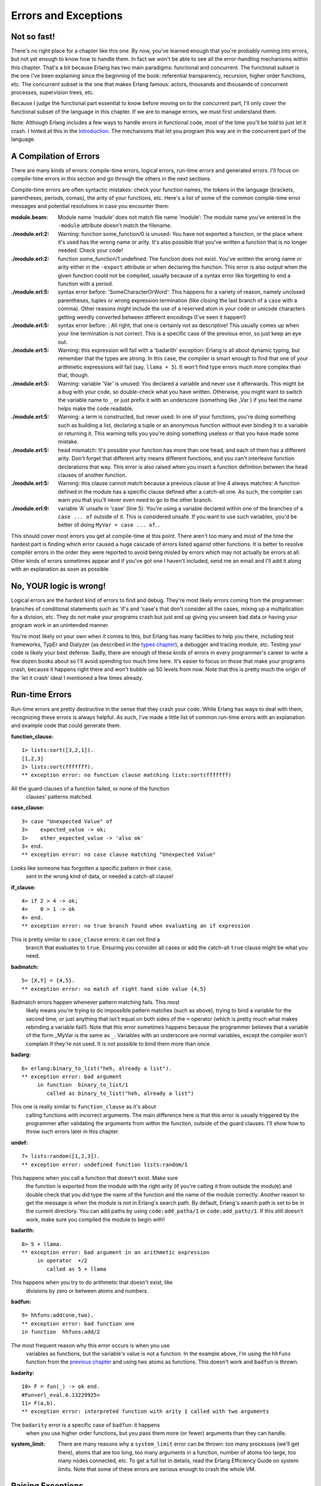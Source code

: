 


Errors and Exceptions
---------------------


Not so fast!
~~~~~~~~~~~~


.. image:: ../images/cyclist.png
    :alt: A green man with a huge head and tiny body on a bicycle


There's no right place for a chapter like this one. By now, you've
learned enough that you're probably running into errors, but not yet
enough to know how to handle them. In fact we won't be able to see all
the error-handling mechanisms within this chapter. That's a bit
because Erlang has two main paradigms: functional and concurrent. The
functional subset is the one I've been explaining since the beginning
of the book: referential transparency, recursion, higher order
functions, etc. The concurrent subset is the one that makes Erlang
famous: actors, thousands and thousands of concurrent processes,
supervision trees, etc.

Because I judge the functional part essential to know before moving on
to the concurrent part, I'll only cover the functional subset of the
language in this chapter. If we are to manage errors, we must first
understand them.

Note: Although Erlang includes a few ways to handle errors in
functional code, most of the time you'll be told to just let it crash.
I hinted at this in the `Introduction`_. The mechanisms that let you
program this way are in the concurrent part of the language.



A Compilation of Errors
~~~~~~~~~~~~~~~~~~~~~~~

There are many kinds of errors: compile-time errors, logical errors,
run-time errors and generated errors. I'll focus on compile-time
errors in this section and go through the others in the next sections.

Compile-time errors are often syntactic mistakes: check your function
names, the tokens in the language (brackets, parentheses, periods,
comas), the arity of your functions, etc. Here's a list of some of the
common compile-time error messages and potential resolutions in case
you encounter them:

:module.beam: Module name 'madule' does not match file name 'module':
  The module name you've entered in the ``-module`` attribute doesn't
  match the filename.
:./module.erl:2: Warning: function some_function/0 is unused: You have
  not exported a function, or the place where it's used has the wrong
  name or arity. It's also possible that you've written a function that
  is no longer needed. Check your code!
:./module.erl:2: function some_function/1 undefined: The function does
  not exist. You've written the wrong name or arity either in the
  ``-export`` attribute or when declaring the function. This error is
  also output when the given function could not be compiled, usually
  because of a syntax error like forgetting to end a function with a
  period.
:./module.erl:5: syntax error before: 'SomeCharacterOrWord': This
  happens for a variety of reason, namely unclosed parentheses, tuples
  or wrong expression termination (like closing the last branch of a
  ``case`` with a comma). Other reasons might include the use of a
  reserved atom in your code or unicode characters getting weirdly
  converted between different encodings (I've seen it happen!)
:./module.erl:5: syntax error before: : All right, that one is
  certainly not as descriptive! This usually comes up when your line
  termination is not correct. This is a specific case of the previous
  error, so just keep an eye out.
:./module.erl:5: Warning: this expression will fail with a 'badarith'
  exception: Erlang is all about dynamic typing, but remember that the
  types are strong. In this case, the compiler is smart enough to find
  that one of your arithmetic expressions will fail (say, ``llama +
  5``). It won't find type errors much more complex than that, though.
:./module.erl:5: Warning: variable 'Var' is unused: You declared a
  variable and never use it afterwards. This might be a bug with your
  code, so double-check what you have written. Otherwise, you might want
  to switch the variable name to ``_`` or just prefix it with an
  underscore (something like _Var ) if you feel the name helps make the
  code readable.
:./module.erl:5: Warning: a term is constructed, but never used: In
  one of your functions, you're doing something such as building a list,
  declaring a tuple or an anonymous function without ever binding it to
  a variable or returning it. This warning tells you you're doing
  something useless or that you have made some mistake.
:./module.erl:5: head mismatch: It's possible your function has more
  than one head, and each of them has a different arity. Don't forget
  that different arity means different functions, and you can't
  interleave function declarations that way. This error is also raised
  when you insert a function definition between the head clauses of
  another function.
:./module.erl:5: Warning: this clause cannot match because a previous
  clause at line 4 always matches: A function defined in the module has
  a specific clause defined after a catch-all one. As such, the compiler
  can warn you that you'll never even need to go to the other branch.
:./module.erl:9: variable 'A' unsafe in 'case' (line 5): You're using
  a variable declared within one of the branches of a ``case ... of``
  outside of it. This is considered unsafe. If you want to use such
  variables, you'd be better of doing ``MyVar = case ... of``...


This should cover most errors you get at compile-time at this point.
There aren't too many and most of the time the hardest part is finding
which error caused a huge cascade of errors listed against other
functions. It is better to resolve compiler errors in the order they
were reported to avoid being misled by errors which may not actually
be errors at all. Other kinds of errors sometimes appear and if you've
got one I haven't included, send me an email and I'll add it along
with an explanation as soon as possible.



No, YOUR logic is wrong!
~~~~~~~~~~~~~~~~~~~~~~~~


.. image:: ../images/exam.png
    :alt: An exam with the grade 'F'


Logical errors are the hardest kind of errors to find and debug.
They're most likely errors coming from the programmer: branches of
conditional statements such as 'if's and 'case's that don't consider
all the cases, mixing up a multiplication for a division, etc. They do
not make your programs crash but just end up giving you unseen bad
data or having your program work in an unintended manner.

You're most likely on your own when it comes to this, but Erlang has
many facilities to help you there, including test frameworks, TypEr
and Dialyzer (as described in the `types chapter`_), a debugger and
tracing module, etc. Testing your code is likely your best defense.
Sadly, there are enough of these kinds of errors in every programmer's
career to write a few dozen books about so I'll avoid spending too
much time here. It's easier to focus on those that make your programs
crash, because it happens right there and won't bubble up 50 levels
from now. Note that this is pretty much the origin of the 'let it
crash' ideal I mentioned a few times already.



Run-time Errors
~~~~~~~~~~~~~~~

Run-time errors are pretty destructive in the sense that they crash
your code. While Erlang has ways to deal with them, recognizing these
errors is always helpful. As such, I've made a little list of common
run-time errors with an explanation and example code that could
generate them.

:function_clause:

::

    
    1> lists:sort([3,2,1]). 
    [1,2,3]
    2> lists:sort(fffffff). 
    ** exception error: no function clause matching lists:sort(fffffff)
            


All the guard clauses of a function failed, or none of the function
  clauses' patterns matched.
:case_clause:

::

    
    3> case "Unexpected Value" of 
    3>    expected_value -> ok;
    3>    other_expected_value -> 'also ok'
    3> end.
    ** exception error: no case clause matching "Unexpected Value"
            


Looks like someone has forgotten a specific pattern in their ``case``,
  sent in the wrong kind of data, or needed a catch-all clause!
:if_clause:

::

    
    4> if 2 > 4 -> ok;
    4>    0 > 1 -> ok
    4> end.
    ** exception error: no true branch found when evaluating an if expression
            


This is pretty similar to ``case_clause`` errors: it can not find a
  branch that evaluates to ``true``. Ensuring you consider all cases or
  add the catch-all ``true`` clause might be what you need.
:badmatch:

::

    
    5> [X,Y] = {4,5}.
    ** exception error: no match of right hand side value {4,5}
            


Badmatch errors happen whenever pattern matching fails. This most
  likely means you're trying to do impossible pattern matches (such as
  above), trying to bind a variable for the second time, or just
  anything that isn't equal on both sides of the ``=`` operator (which
  is pretty much what makes rebinding a variable fail!). Note that this
  error sometimes happens because the programmer believes that a
  variable of the form _MyVar is the same as ``_``. Variables with an
  underscore are normal variables, except the compiler won't complain if
  they're not used. It is not possible to bind them more than once.
:badarg:

::

    
    6> erlang:binary_to_list("heh, already a list").
    ** exception error: bad argument
         in function  binary_to_list/1
            called as binary_to_list("heh, already a list")
            


This one is really similar to ``function_clause`` as it's about
  calling functions with incorrect arguments. The main difference here
  is that this error is usually triggered by the programmer after
  validating the arguments from within the function, outside of the
  guard clauses. I'll show how to throw such errors later in this
  chapter.
:undef:

::

    
    7> lists:random([1,2,3]).
    ** exception error: undefined function lists:random/1
            


This happens when you call a function that doesn't exist. Make sure
  the function is exported from the module with the right arity (if
  you're calling it from outside the module) and double check that you
  did type the name of the function and the name of the module
  correctly. Another reason to get the message is when the module is not
  in Erlang's search path. By default, Erlang's search path is set to be
  in the current directory. You can add paths by using
  ``code:add_patha/1`` or ``code:add_pathz/1``. If this still doesn't
  work, make sure you compiled the module to begin with!
:badarith:

::

    
    8> 5 + llama.
    ** exception error: bad argument in an arithmetic expression
         in operator  +/2
            called as 5 + llama
            


This happens when you try to do arithmetic that doesn't exist, like
  divisions by zero or between atoms and numbers.
:badfun:

::

    
    9> hhfuns:add(one,two).
    ** exception error: bad function one
    in function  hhfuns:add/2
            


The most frequent reason why this error occurs is when you use
  variables as functions, but the variable's value is not a function. In
  the example above, I'm using the ``hhfuns`` function from the
  `previous chapter`_ and using two atoms as functions. This doesn't
  work and ``badfun`` is thrown.
:badarity:

::

    
    10> F = fun(_) -> ok end.
    #Fun<erl_eval.6.13229925>
    11> F(a,b).
    ** exception error: interpreted function with arity 1 called with two arguments
            


The ``badarity`` error is a specific case of ``badfun``: it happens
  when you use higher order functions, but you pass them more (or fewer)
  arguments than they can handle.
:system_limit: There are many reasons why a ``system_limit`` error can
  be thrown: too many processes (we'll get there), atoms that are too
  long, too many arguments in a function, number of atoms too large, too
  many nodes connected, etc. To get a full list in details, read the
  Erlang Efficiency Guide on system limits. Note that some of these
  errors are serious enough to crash the whole VM.



Raising Exceptions
~~~~~~~~~~~~~~~~~~


.. image:: ../images/stop.png
    :alt: A stop sign


In trying to monitor the execution of code and protect against logical
errors, it's often a good idea to provoke run-time crashes so problems
will be spotted early.

There are three kinds of exceptions in Erlang: *errors*, *throws* and
*exits*. They all have different uses (kind of):



Errors
``````

Calling ``erlang:error(Reason)`` will end the execution in the current
process and include a stack trace of the last functions called with
their arguments when you catch it. These are the kind of exceptions
that provoke the run-time errors above.

Errors are the means for a function to stop its execution when you
can't expect the calling code to handle what just happened. If you get
an ``if_clause`` error, what can you do? Change the code and
recompile, that's what you can do (other than just displaying a pretty
error message). An example of when not to use errors could be our tree
module from the `recursion chapter`_. That module might not always be
able to find a specific key in a tree when doing a lookup. In this
case, it makes sense to expect the user to deal with unknown results:
they could use a default value, check to insert a new one, delete the
tree, etc. This is when it's appropriate to return a tuple of the form
``{ok, Value}`` or an atom like ``undefined`` rather than raising
errors.

Now, errors aren't limited to the examples above. You can define your
own kind of errors too:


::

    
    1> erlang:error(badarith).
    ** exception error: bad argument in an arithmetic expression
    2> erlang:error(custom_error).
    ** exception error: custom_error


Here, ``custom_error`` is not recognized by the Erlang shell and it
has no custom translation such as "bad argument in ...", but it's
usable in the same way and can be handled by the programmer in an
identical manner (we'll see how to do that soon).



Exits
`````

There are two kinds of exits: 'internal' exits and 'external' exits.
Internal exits are triggered by calling the function ``exit/1`` and
make the current process stop its execution. External exits are called
with ``exit/2`` and have to do with multiple processes in the
concurrent aspect of Erlang; as such, we'll mainly focus on internal
exits and will visit the external kind later on.

Internal exits are pretty similar to errors. In fact, historically
speaking, they were the same and only ``exit/1`` existed. They've got
roughly the same use cases. So how to choose one? Well the choice is
not obvious. To understand when to use one or the other, there's no
choice but to start looking at the concepts of actors and processes
from far away.

In the introduction, I've compared processes as people communicating
by mail. There's not a lot to add to the analogy, so I'll go to
diagrams and bubbles.


.. image:: ../images/a-b-msg.png
    :alt: A process 'A' represented by a circle, sending a message (represented by an arrow) to a process 'B' (another circle)


Processes here can send each other messages. A process can also listen
for messages, wait for them. You can also choose what messages to
listen to, discard some, ignore others, give up listening after a
certain time etc.


.. image:: ../images/a-b-c-hello.png
    :alt: A process 'A' sending 'hello' to a process 'B', which in turns messages C with 'A says hello!'


These basic concepts let the implementors of Erlang use a special kind
of message to communicate exceptions between processes. They act a bit
like a process' last breath; they're sent right before a process dies
and the code it contains stops executing. Other processes that were
listening for that specific kind of message can then know about the
event and do whatever they please with it. This includes logging,
restarting the process that died, etc.


.. image:: ../images/a-b-dead.png
    :alt: A dead process (a bursting bubble) sending 'I'm dead' to a process 'B'


With this concept explained, the difference in using
``erlang:error/1`` and ``exit/1`` is easier to understand. While both
can be used in an extremely similar manner, the real difference is in
the intent. You can then decide whether what you've got is 'simply' an
error or a condition worthy of killing the current process. This point
is made stronger by the fact that ``erlang:error/1`` returns a stack
trace and ``exit/1`` doesn't. If you were to have a pretty large stack
trace or lots of arguments to the current function, copying the exit
message to every listening process would mean copying the data. In
some cases, this could become unpractical.



Throws
``````

A throw is a class of exceptions used for cases that the programmer
can be expected to handle. In comparison with exits and errors, they
don't really carry any 'crash that process!' intent behind them, but
rather control flow. As you use throws while expecting the programmer
to handle them, it's usually a good idea to document their use within
a module using them.

The syntax to throw an exception is:


::

    
    1> throw(permission_denied).
    ** exception throw: permission_denied


Where you can replace ``permission_denied`` by anything you want
(including ``'everything is fine'``, but that is not helpful and you
will lose friends).

Throws can also be used for non-local returns when in deep recursion.
An example of that is the ``ssl`` module which uses ``throw/1`` as a
way to push ``{error, Reason}`` tuples back to a top-level function.
This function then simply returns that tuple to the user. This lets
the implementer only write for the successful cases and have one
function deal with the exceptions on top of it all.

Another example could be the array module, where there is a lookup
function that can return a user-supplied default value if it can't
find the element needed. When the element can't be found, the value
``default`` is thrown as an exception, and the top-level function
handles that and substitutes it with the user-supplied default value.
This keeps the programmer of the module from needing to pass the
default value as a parameter of every function of the lookup
algorithm, again focusing only on the successful cases.


.. image:: ../images/catch.png
    :alt: A fish that was caught


As a rule of thumb, try to limit the use of your throws for non-local
returns to a single module in order make it easier to debug your code.
It will also let you change the innards of your module without
requiring changes in its interface.



Dealing with Exceptions
~~~~~~~~~~~~~~~~~~~~~~~

I've already mentioned quite a few times that throws, errors and exits
can be handled. The way to do this is by using a ``try ... catch``
expression.

A ``try ... catch`` is a way to evaluate an expression while letting
you handle the successful case as well as the errors encountered. The
general syntax for such an expression is:


::

    
    try Expression of
        SuccessfulPattern1 [Guards] ->
            Expression1;
        SuccessfulPattern2 [Guards] ->
            Expression2
    catch
        TypeOfError:ExceptionPattern1 ->
            Expression3;
        TypeOfError:ExceptionPattern2 ->
            Expression4
    end.


The Expression in between ``try`` and ``of`` is said to be
*protected*. This means that any kind of exception happening within
that call will be caught. The patterns and expressions in between the
``try ... of`` and ``catch`` behave in exactly the same manner as a
``case ... of``. Finally, the ``catch`` part: here, you can replace
TypeOfError by either ``error``, ``throw`` or ``exit``, for each
respective type we've seen in this chapter. If no type is provided, a
``throw`` is assumed. So let's put this in practice.

First of all, let's start a module named ``exceptions``. We're going
for simple here:


::

    
    -module(exceptions).
    -compile(export_all).
    
    throws(F) ->
        try F() of
            _ -> ok
        catch
            Throw -> {throw, caught, Throw}
        end.


We can compile it and try it with different kinds of exceptions:


::

    
    1> c(exceptions).
    {ok,exceptions}
    2> exceptions:throws(fun() -> throw(thrown) end).
    {throw,caught,thrown}
    3> exceptions:throws(fun() -> erlang:error(pang) end).
    ** exception error: pang


As you can see, this ``try ... catch`` is only receiving throws. As
stated earlier, this is because when no type is mentioned, a throw is
assumed. Then we have functions with catch clauses of each type:


::

    
    errors(F) ->
        try F() of
            _ -> ok
        catch
            error:Error -> {error, caught, Error}
        end.
    
    exits(F) ->
        try F() of
            _ -> ok
        catch
            exit:Exit -> {exit, caught, Exit}
        end.


And to try them:


::

    
    4> c(exceptions).
    {ok,exceptions}
    5> exceptions:errors(fun() -> erlang:error("Die!") end).
    {error,caught,"Die!"}
    6> exceptions:exits(fun() -> exit(goodbye) end).
    {exit,caught,goodbye}


The next example on the menu shows how to combine all the types of
exceptions in a single ``try ... catch``. We'll first declare a
function to generate all the exceptions we need:


::

    
    sword(1) -> throw(slice);
    sword(2) -> erlang:error(cut_arm);
    sword(3) -> exit(cut_leg);
    sword(4) -> throw(punch);
    sword(5) -> exit(cross_bridge).
    
    black_knight(Attack) when is_function(Attack, 0) ->
        try Attack() of
            _ -> "None shall pass."
        catch
            throw:slice -> "It is but a scratch.";
            error:cut_arm -> "I've had worse.";
            exit:cut_leg -> "Come on you pansy!";
            _:_ -> "Just a flesh wound."
        end.


Here ``is_function/2`` is a BIF which makes sure the variable Attack
is a function of arity 0. Then we add this one for good measure:


::

    
    talk() -> "blah blah".


And now for something completely different :


::

    
    7> c(exceptions).
    {ok,exceptions}
    8> exceptions:talk().
    "blah blah"
    9> exceptions:black_knight(fun exceptions:talk/0).
    "None shall pass."
    10> exceptions:black_knight(fun() -> exceptions:sword(1) end).
    "It is but a scratch."
    11> exceptions:black_knight(fun() -> exceptions:sword(2) end).
    "I've had worse."
    12> exceptions:black_knight(fun() -> exceptions:sword(3) end).
    "Come on you pansy!"
    13> exceptions:black_knight(fun() -> exceptions:sword(4) end).
    "Just a flesh wound."
    14> exceptions:black_knight(fun() -> exceptions:sword(5) end).
    "Just a flesh wound."



.. image:: ../images/black-knight.png
    :alt: Monty Python's black knight


The expression on line 9 demonstrates normal behavior for the black
knight, when function execution happens normally. Each line that
follows that one demonstrates pattern matching on exceptions according
to their class (throw, error, exit) and the reason associated with
them ( ``slice``, ``cut_arm``, ``cut_leg``).

One thing shown here on expressions 13 and 14 is a catch-all clause
for exceptions. The ``_:_`` pattern is what you need to use to make
sure to catch any exception of any type. In practice, you should be
careful when using the catch-all patterns: try to protect your code
from what you can handle, but not any more than that. Erlang has other
facilities in place to take care of the rest.

There's also an additional clause that can be added after a ``try ...
catch`` that will always be executed. This is equivalent to the
'finally' block in many other languages:


::

    
    try Expr of
        Pattern -> Expr1
    catch
        Type:Exception -> Expr2
    after % this always gets executed
        Expr3
    end


No matter if there are errors or not, the expressions inside the
``after`` part are guaranteed to run. However, you can not get any
return value out of the ``after`` construct. Therefore, ``after`` is
mostly used to run code with side effects. The canonical use of this
is when you want to make sure a file you were reading gets closed
whether exceptions are raised or not.

We now know how to handle the 3 classes of exceptions in Erlang with
catch blocks. However, I've hidden information from you: it's actually
possible to have more than one expression between the ``try`` and the
``of``!


::

    
    whoa() ->
        try
            talk(),
            _Knight = "None shall Pass!",
            _Doubles = [N*2 || N <- lists:seq(1,100)],
            throw(up),
            _WillReturnThis = tequila
        of
            tequila -> "hey this worked!"
        catch
            Exception:Reason -> {caught, Exception, Reason}
        end.


By calling ``exceptions:whoa()``, we'll get the obvious ``{caught,
throw, up}``, because of ``throw(up)``. So yeah, it's possible to have
more than one expression between ``try`` and ``of``...

What I just highlighted in ``exceptions:whoa/0`` and that you might
have not noticed is that when we use many expressions in that manner,
we might not always care about what the return value is. The ``of``
part thus becomes a bit useless. Well good news, you can just give it
up:


::

    
    im_impressed() ->
        try
            talk(),
            _Knight = "None shall Pass!",
            _Doubles = [N*2 || N <- lists:seq(1,100)],
            throw(up),
            _WillReturnThis = tequila
        catch
            Exception:Reason -> {caught, Exception, Reason}
        end.


And now it's a bit leaner!

Note: It is important to know that the protected part of an exception
can't be tail recursive. The VM must always keep a reference there in
case there's an exception popping up.

Because the ``try ... catch`` construct without the ``of`` part has
nothing but a protected part, calling a recursive function from there
might be dangerous for programs supposed to run for a long time (which
is Erlang's niche). After enough iterations, you'll go out of memory
or your program will get slower without really knowing why. By putting
your recursive calls between the ``of`` and ``catch``, you are not in
a protected part and you will benefit from Last Call Optimisation.

Some people use ``try ... of ... catch`` rather than ``try ... catch``
by default to avoid unexpected errors of that kind, except for
obviously non-recursive code with results that won't be used by
anything. You're most likely able to make your own decision on what to
do!



Wait, there's more!
~~~~~~~~~~~~~~~~~~~

As if it wasn't enough to be on par with most languages already,
Erlang's got yet another error handling structure. That structure is
defined as the keyword ``catch`` and basically captures all types of
exceptions on top of the good results. It's a bit of a weird one
because it displays a different representation of exceptions:


::

    
    1> catch throw(whoa).
    whoa
    2> catch exit(die).
    {'EXIT',die}
    3> catch 1/0.
    {'EXIT',{badarith,[{erlang,'/',[1,0]},
                       {erl_eval,do_apply,5},
                       {erl_eval,expr,5},
                       {shell,exprs,6},
                       {shell,eval_exprs,6},
                       {shell,eval_loop,3}]}}
    4> catch 2+2.
    4


What we can see from this is that throws remain the same, but that
exits and errors are both represented as ``{'EXIT', Reason}``. That's
due to errors being bolted to the language after exits (they kept a
similar representation for backwards compatibility).

The way to read this stack trace is as follows:


::

    
    5> catch doesnt:exist(a,4).              
    {'EXIT',{undef,[{doesnt,exist,[a,4]},
                    {erl_eval,do_apply,5},
                    {erl_eval,expr,5},
                    {shell,exprs,6},
                    {shell,eval_exprs,6},
                    {shell,eval_loop,3}]}}



+ The type of error is ``undef``, which means the function you called
  is not defined (see the list at the beginning of this chapter)
+ The list right after the type of error is a stack trace
+ The tuple on top of the stack trace represents the last function to
  be called ( ``{Module, Function, Arguments}``). That's your undefined
  function.
+ The tuples after that are the functions called before the error.
  This time they're of the form ``{Module, Function, Arity}``.
+ That's all there is to it, really.


You can also manually get a stack trace by calling
``erlang:get_stacktrace/0`` in the process that crashed.

You'll often see ``catch`` written in the following manner (we're
still in exceptions.erl):


::

    
    catcher(X,Y) ->
        case catch X/Y of
            {'EXIT', {badarith,_}} -> "uh oh";
            N -> N
        end.


And as expected:


::

    
    6> c(exceptions).
    {ok,exceptions}
    7> exceptions:catcher(3,3).
    1.0
    8> exceptions:catcher(6,3).
    2.0
    9> exceptions:catcher(6,0).
    "uh oh"


This sounds compact and easy to catch exceptions, but there are a few
problems with ``catch``. The first of it is operator precedence:


::

    
    10> X = catch 4+2.
    * 1: syntax error before: 'catch'
    10> X = (catch 4+2).
    6


That's not exactly intuitive given that most expressions do not need
to be wrapped in parentheses this way. Another problem with ``catch``
is that you can't see the difference between what looks like the
underlying representation of an exception and a real exception:


::

    
    11> catch erlang:boat().
    {'EXIT',{undef,[{erlang,boat,[]},
                    {erl_eval,do_apply,5},
                    {erl_eval,expr,5},
                    {shell,exprs,6},
                    {shell,eval_exprs,6},
                    {shell,eval_loop,3}]}}
    12> catch exit({undef, [{erlang,boat,[]}, {erl_eval,do_apply,5}, {erl_eval,expr,5}, {shell,exprs,6}, {shell,eval_exprs,6}, {shell,eval_loop,3}]}). 
    {'EXIT',{undef,[{erlang,boat,[]},
                    {erl_eval,do_apply,5},
                    {erl_eval,expr,5},
                    {shell,exprs,6},
                    {shell,eval_exprs,6},
                    {shell,eval_loop,3}]}}


And you can't know the difference between an error and an actual exit.
You could also have used ``throw/1`` to generate the above exception.
In fact, a ``throw/1`` in a ``catch`` might also be problematic in
another scenario:


::

    
    one_or_two(1) -> return;
    one_or_two(2) -> throw(return).


And now the killer problem:


::

    
    13> c(exceptions).
    {ok,exceptions}
    14> catch exceptions:one_or_two(1).
    return
    15> catch exceptions:one_or_two(2).
    return


Because we're behind a ``catch``, we can never know if the function
threw an exception or if it returned an actual value! This might not
really happen a whole lot in practice, but it's still a wart big
enough to have warranted the addition of the ``try ... catch``
construct in the R10B release.



Try a try in a tree
~~~~~~~~~~~~~~~~~~~

To put exceptions in practice, we'll do a little exercise requiring us
to dig for our ``tree`` module. We're going to add a function that
lets us do a lookup in the tree to find out whether a value is already
present in there or not. Because the tree is ordered by its keys and
in this case we do not care about the keys, we'll need to traverse the
whole thing until we find the value.

The traversal of the tree will be roughly similar to what we did in
``tree:lookup/2``, except this time we will always search down both
the left branch and the right branch. To write the function, you'll
just need to remember that a tree node is either ``{node, {Key, Value,
NodeLeft, NodeRight}}`` or ``{node, 'nil'}`` when empty. With this in
hand, we can write a basic implementation without exceptions:


::

    
    %% looks for a given value 'Val' in the tree.
    has_value(_, {node, 'nil'}) ->
        false;
    has_value(Val, {node, {_, Val, _, _}}) ->
        true;
    has_value(Val, {node, {_, _, Left, Right}}) ->
        case has_value(Val, Left) of
            true -> true;
            false -> has_value(Val, Right)
        end.


The problem with this implementation is that every node of the tree we
branch at has to test for the result of the previous branch:


.. image:: ../images/tree-case.png
    :alt: A diagram of the tree with an arrow following every node checked while traversing the tree, and then when returning the result


This is a bit annoying. With the help of throws, we can make something
that will require less comparisons:


::

    
    has_value(Val, Tree) -> 
        try has_value1(Val, Tree) of
            false -> false
        catch
            true -> true
        end.
    
    has_value1(_, {node, 'nil'}) ->
        false;
    has_value1(Val, {node, {_, Val, _, _}}) ->
        throw(true);
    has_value1(Val, {node, {_, _, Left, Right}}) ->
        has_value1(Val, Left),
        has_value1(Val, Right).


The execution of the code above is similar to the previous version,
except that we never need to check for the return value: we don't care
about it at all. In this version, only a throw means the value was
found. When this happens, the tree evaluation stops and it falls back
to the ``catch`` on top. Otherwise, the execution keeps going until
the last false is returned and that's what the user sees:


.. image:: ../images/tree-throw.png
    :alt: A diagram of the tree with an arrow following every node checked while traversing the tree, and then skipping all the nodes on the way back up (thanks to a throw)


Of course, the implementation above is longer than the previous one.
However, it is possible to realize gains in speed and in clarity by
using non-local returns with a throw, depending on the operations
you're doing. The current example is a simple comparison and there's
not much to see, but the practice still makes sense with more complex
data structures and operations.

That being said, we're probably ready to solve real problems in
sequential Erlang.











.. _previous chapter: higher-order-functions.html
.. _recursion chapter: recursion.html#more-than-lists
.. _types chapter: types-or-lack-thereof.html#for-type-junkies
.. _Introduction: introduction.html#what-is-erlang


